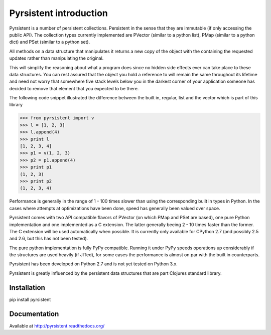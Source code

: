 Pyrsistent introduction
=======================
Pyrsistent is a number of persistent collections. Persistent in the sense that they are immutable (if only accessing
the public API). The collection types currently implemented are PVector (similar to a python list), PMap (similar to
a python dict) and PSet (similar to a python set).

All methods on a data structure that manipulates it returns a new copy of the object with the containing the
requested updates rather than manipulating the original.

This will simplify the reasoning about what a program does since no hidden side effects ever can take place to these
data structures. You can rest assured that the object you hold a reference to will remain the same throughout its
lifetime and need not worry that somewhere five stack levels below you in the darkest corner of your application
someone has decided to remove that element that you expected to be there.

The following code snippet illustrated the difference between the built in, regular, list and the vector which
is part of this library


>>> from pyrsistent import v
>>> l = [1, 2, 3]
>>> l.append(4)
>>> print l
[1, 2, 3, 4]
>>> p1 = v(1, 2, 3)
>>> p2 = p1.append(4)
>>> print p1
(1, 2, 3)
>>> print p2
(1, 2, 3, 4)

Performance is generally in the range of 1 - 100 times slower than using the corresponding built in types in Python.
In the cases where attempts at optimizations have been done, speed has generally been valued over space.

Pyrsistent comes with two API compatible flavors of PVector (on which PMap and PSet are based), one pure Python 
implementation and one implemented as a C extension. The latter generally beeing 2 - 10 times faster than the former.
The C extension will be used automatically when possible. It is currently only available for CPython 2.7 (and possibly
2.5 and 2.6, but this has not been tested).

The pure python implementation is fully PyPy compatible. Running it under PyPy speeds operations up considerably if 
the structures are used heavily (if JITed), for some cases the performance is almost on par with the built in counterparts.

Pyrsistent has been developed on Python 2.7 and is not yet tested on Python 3.x.

Pyrsistent is greatly influenced by the persistent data structures that are part Clojures standard library.

Installation
-------------

pip install pyrsistent

Documentation
---------------

Available at http://pyrsistent.readthedocs.org/
